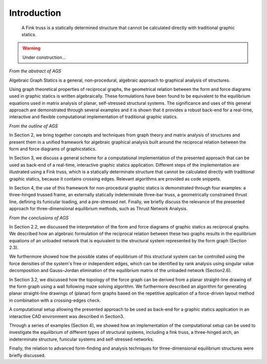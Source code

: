 ********************************************************************************
Introduction
********************************************************************************

.. figure:: /_images/AGS_intro.png
    :figclass: figure
    :class: figure-img img-fluid

    A Fink truss is a statically determined structure that cannot be calculated
    directly with traditional graphic statics.

.. warning::

    Under construction...


*From the abstract of AGS*

Algebraic Graph Statics is a general, non-procedural, algebraic approach to graphical
analysis of structures.

Using graph theoretical properties of reciprocal graphs, the geometrical relation
between the form and force diagrams used in graphic statics is written algebraically.
These formulations have been found to be equivalent to the equilibrium equations
used in matrix analysis of planar, self-stressed structural systems.
The significance and uses of this general approach are demonstrated through several
examples and it is shown that it provides a robust back-end for a real-time,
interactive and flexible computational implementation of traditional graphic statics.

*From the outline of AGS*

In Section 2, we bring together concepts and techniques from graph theory and matrix
analysis of structures and present them in a unified framework for algebraic graphical
analysis built around the reciprocal relation between the form and force diagrams of
graphicstatics.

In Section 3, we discuss a general scheme for a computational implementation of
the presented approach that can be used as back-end of a real-time, interactive 
graphic statics application. 
Different steps of the implementation are illustrated using a Fink truss, which
is a statically determinate structure that cannot be calculated directly with traditional
graphic statics, because it contains crossing edges. 
Relevant algorithms are provided as code snippets.

In Section 4, the use of this framework for non-procedural graphic statics is
demonstrated through four examples: a three-hinged trussed frame, an externally
statically indeterminate three-bar truss, a geometrically constrained thrust line,
defining its funicular loading, and a pre-stressed net.
Finally, we briefly discuss the relevance of the presented approach for three-dimensional
equilibrium methods, such as Thrust Network Analysis.

*From the conclusions of AGS*

In Section 2.2, we discussed the interpretation of the form and force diagrams of
graphic statics as reciprocal graphs. 
We described how an algebraic formulation of the reciprocal relation between these
two graphs results in the equilibrium equations of an unloaded network that is
equivalent to the structural system represented by the form graph (Section 2.3).

We furthermore showed how the possible states of equilibrium of this structural system
can be controlled using the force densities of the system's free or independent
edges, which can be identified by rank analysis using singular value decomposition and
Gauss–Jordan elimination of the equilibrium matrix of the unloaded network (Section2.6).

In Section 3.2, we discussed how the topology of the force graph can be derived
from a planar straight-line drawing of the form graph using a wall following maze
solving algorithm.
We furthermore described an algorithm for generating planar straight-line drawings
of (planar) form graphs based on the repetitive application of a force-driven layout
method in combination with a crossing-edges check.

A computational setup allowing the presented approach to be used as back-end for
a graphic statics application in an interactive CAD environment was described in 
Section3.

Through a series of examples (Section 4), we showed how an implementation of the
computational setup can be used to investigate the equilibrium of different types
of structural systems, including a fink truss, a three-hinged arch, an indeterminate
structure, funicular systems and self-stressed networks.

Finally, the relation to advanced form-finding and analysis techniques for three-dimensional
equilibrium structures were briefly discussed.